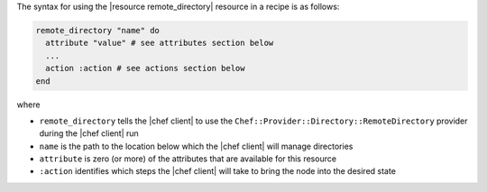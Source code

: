 .. The contents of this file are included in multiple topics.
.. This file should not be changed in a way that hinders its ability to appear in multiple documentation sets.

The syntax for using the |resource remote_directory| resource in a recipe is as follows:

.. code-block:: ruby

   remote_directory "name" do
     attribute "value" # see attributes section below
     ...
     action :action # see actions section below
   end

where 

* ``remote_directory`` tells the |chef client| to use the ``Chef::Provider::Directory::RemoteDirectory`` provider during the |chef client| run
* ``name`` is the path to the location below which the |chef client| will manage directories
* ``attribute`` is zero (or more) of the attributes that are available for this resource
* ``:action`` identifies which steps the |chef client| will take to bring the node into the desired state
